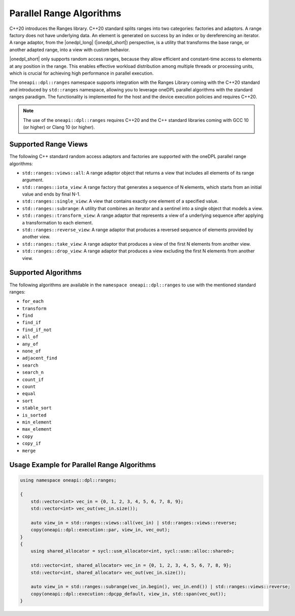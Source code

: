 Parallel Range Algorithms
#########################

C++20 introduces the Ranges library. C++20 standard splits ranges into two categories: factories and adaptors.
A range factory does not have underlying data. An element is generated on success by an index or by dereferencing an iterator.
A range adaptor, from the |onedpl_long| (|onedpl_short|) perspective, is a utility that transforms the base range,
or another adapted range, into a view with custom behavior.

|onedpl_short| only supports random access ranges, because they allow efficient and constant-time access
to elements at any position in the range. This enables effective workload distribution among multiple threads
or processing units, which is crucial for achieving high performance in parallel execution.

The ``oneapi::dpl::ranges`` namespace supports integration with the Ranges Library coming with the C++20 standard
and introduced by ``std::ranges`` namespace, allowing you to leverage oneDPL parallel algorithms with the standard ranges paradigm.
The functionality is implemented for the host and the device execution policies and requires C++20.

.. Note::

  The use of the ``oneapi::dpl::ranges`` requires C++20 and the C++ standard libraries coming with GCC 10 (or higher) or Clang 10 (or higher).


Supported Range Views
---------------------

The following C++ standard random access adaptors and factories are supported with the oneDPL parallel range algorithms:

* ``std::ranges::views::all``: A range adaptor object that returns a view that includes all elements of its range argument.
* ``std::ranges::iota_view``: A range factory that generates a sequence of N elements, which starts from an initial value and ends by final N-1.
* ``std::ranges::single_view``: A view that contains exactly one element of a specified value.
* ``std::ranges::subrange``: A utility that combines an iterator and a sentinel into a single object that models a view.
* ``std::ranges::transform_view``: A range adaptor that represents a view of a underlying sequence after applying a transformation to each element.
* ``std::ranges::reverse_view``: A range adaptor that produces a reversed sequence of elements provided by another view.
* ``std::ranges::take_view``: A range adaptor that produces a view of the first N elements from another view.
* ``std::ranges::drop_view``: A range adaptor that produces a view excluding the first N elements from another view.

Supported Algorithms
--------------------

The following algorithms are available in the ``namespace oneapi::dpl::ranges`` to use with the mentioned standard ranges:

* ``for_each``
* ``transform``
* ``find``
* ``find_if``
* ``find_if_not``
* ``all_of``
* ``any_of``
* ``none_of``
* ``adjacent_find``
* ``search``
* ``search_n``
* ``count_if``
* ``count``
* ``equal``
* ``sort``
* ``stable_sort``
* ``is_sorted``
* ``min_element``
* ``max_element``
* ``copy``
* ``copy_if``
* ``merge``

Usage Example for Parallel Range Algorithms
-------------------------------------------

.. code:: cpp

    using namespace oneapi::dpl::ranges;

    {        
        std::vector<int> vec_in = {0, 1, 2, 3, 4, 5, 6, 7, 8, 9};
        std::vector<int> vec_out(vec_in.size());

        auto view_in = std::ranges::views::all(vec_in) | std::ranges::views::reverse;
        copy(oneapi::dpl::execution::par, view_in, vec_out);
    }
    {
        using shared_allocator = sycl::usm_allocator<int, sycl::usm::alloc::shared>;

        std::vector<int, shared_allocator> vec_in = {0, 1, 2, 3, 4, 5, 6, 7, 8, 9};
        std::vector<int, shared_allocator> vec_out(vec_in.size());

        auto view_in = std::ranges::subrange(vec_in.begin(), vec_in.end()) | std::ranges::views::reverse;
        copy(oneapi::dpl::execution::dpcpp_default, view_in, std::span(vec_out));
    }
